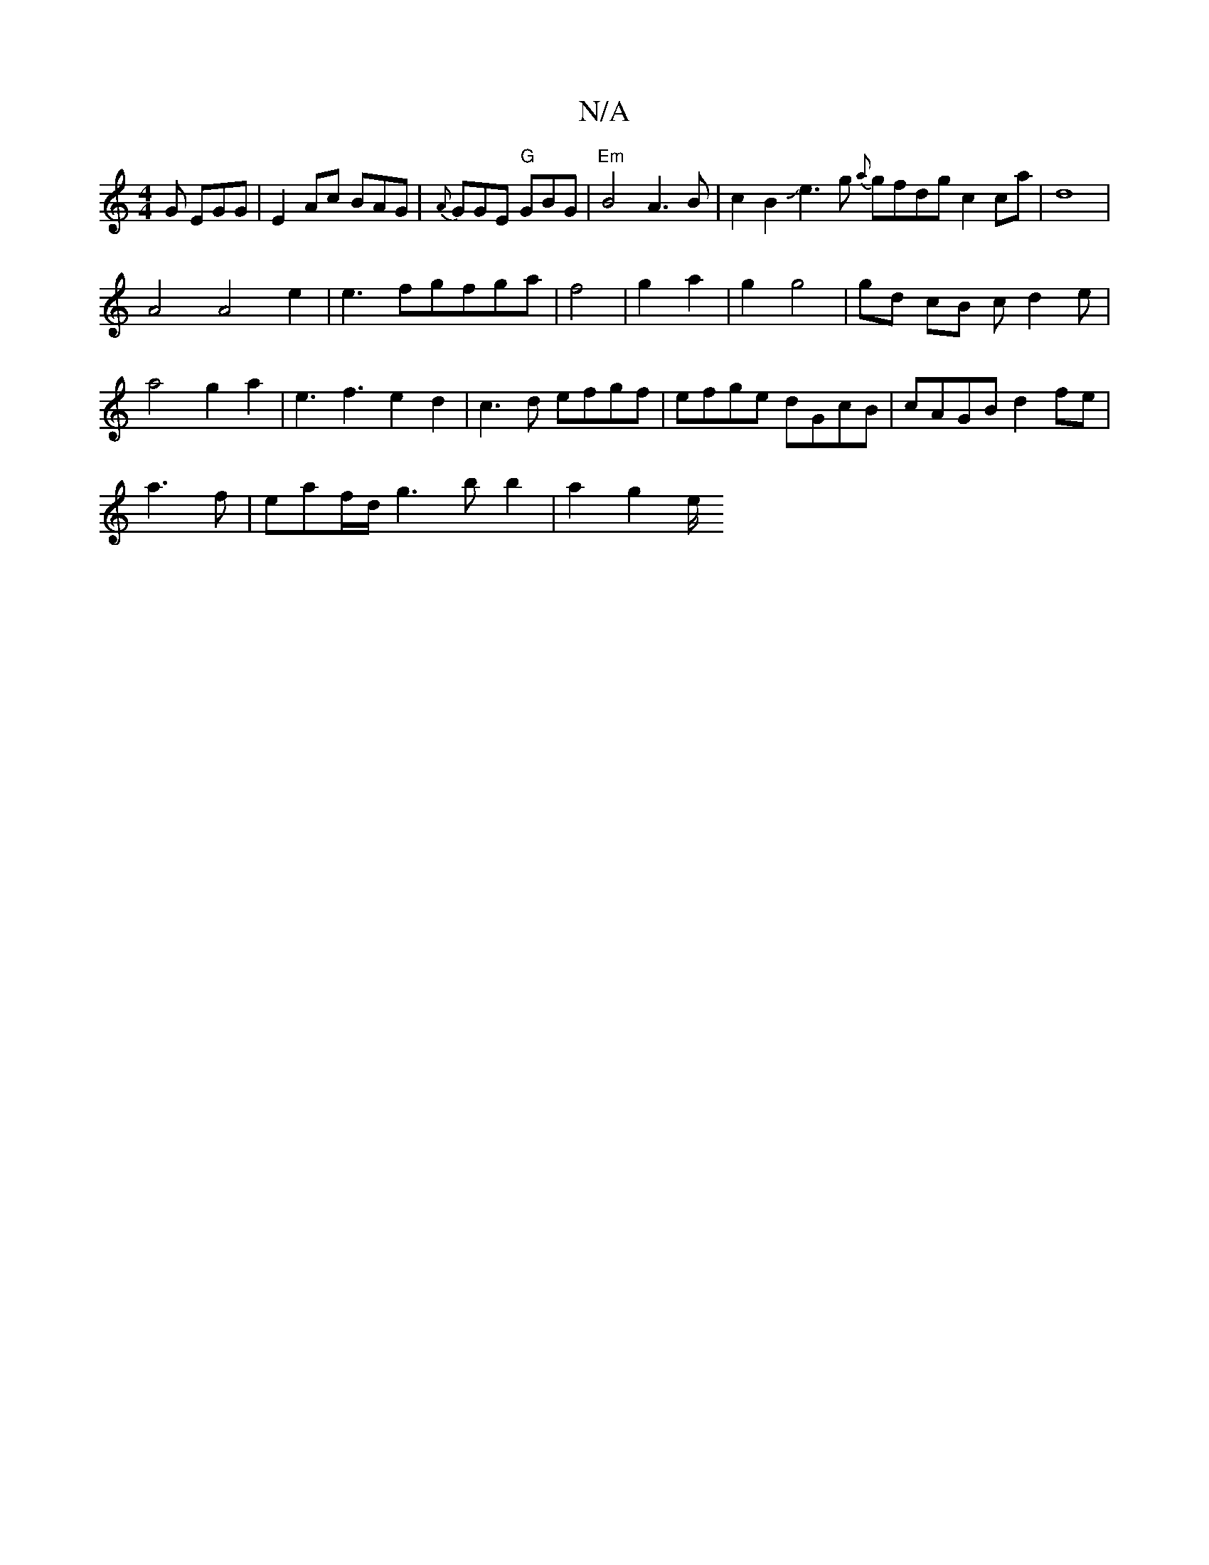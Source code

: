 X:1
T:N/A
M:4/4
R:N/A
K:Cmajor
 G EGG|E2Ac BAG|{A}GGE "G"GBG | "Em"B4 A3B|c2B2Je3 g {a}gfdg c2 ca | d8 |
A4 A4 e2|e3 fgfga|f4 |g2 a2 | g2 g4 |gd cB cd2 e|
a4g2a2|e3f3e2d2|c3d efgf|efge dGcB|cAGB d2fe |
a3f| eaf/d/-g3 b b2|a2 g2 e/2